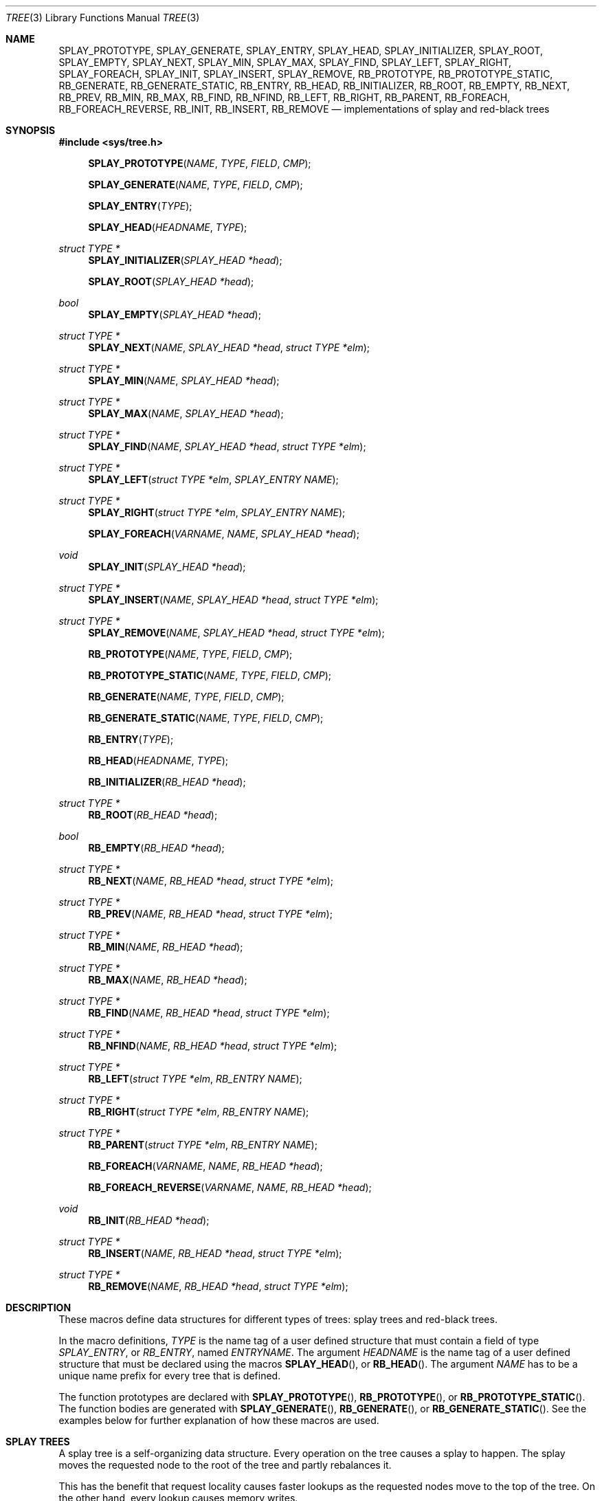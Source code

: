 .\"	$OpenBSD: tree.3,v 1.7 2002/06/12 01:09:20 provos Exp $
.\"
.\" Copyright 2002 Niels Provos <provos@citi.umich.edu>
.\" All rights reserved.
.\"
.\" Redistribution and use in source and binary forms, with or without
.\" modification, are permitted provided that the following conditions
.\" are met:
.\" 1. Redistributions of source code must retain the above copyright
.\"    notice, this list of conditions and the following disclaimer.
.\" 2. Redistributions in binary form must reproduce the above copyright
.\"    notice, this list of conditions and the following disclaimer in the
.\"    documentation and/or other materials provided with the distribution.
.\" 3. All advertising materials mentioning features or use of this software
.\"    must display the following acknowledgement:
.\"      This product includes software developed by Niels Provos.
.\" 4. The name of the author may not be used to endorse or promote products
.\"    derived from this software without specific prior written permission.
.\"
.\" THIS SOFTWARE IS PROVIDED BY THE AUTHOR ``AS IS'' AND ANY EXPRESS OR
.\" IMPLIED WARRANTIES, INCLUDING, BUT NOT LIMITED TO, THE IMPLIED WARRANTIES
.\" OF MERCHANTABILITY AND FITNESS FOR A PARTICULAR PURPOSE ARE DISCLAIMED.
.\" IN NO EVENT SHALL THE AUTHOR BE LIABLE FOR ANY DIRECT, INDIRECT,
.\" INCIDENTAL, SPECIAL, EXEMPLARY, OR CONSEQUENTIAL DAMAGES (INCLUDING, BUT
.\" NOT LIMITED TO, PROCUREMENT OF SUBSTITUTE GOODS OR SERVICES; LOSS OF USE,
.\" DATA, OR PROFITS; OR BUSINESS INTERRUPTION) HOWEVER CAUSED AND ON ANY
.\" THEORY OF LIABILITY, WHETHER IN CONTRACT, STRICT LIABILITY, OR TORT
.\" (INCLUDING NEGLIGENCE OR OTHERWISE) ARISING IN ANY WAY OUT OF THE USE OF
.\" THIS SOFTWARE, EVEN IF ADVISED OF THE POSSIBILITY OF SUCH DAMAGE.
.\"
.\" $FreeBSD: src/share/man/man3/tree.3,v 1.6 2006/01/19 07:20:20 jasone Exp $
.\" $MidnightBSD: src/share/man/man3/tree.3,v 1.3 2008/11/11 23:09:30 laffer1 Exp $
.\"
.Dd November 11, 2008
.Dt TREE 3
.Os
.Sh NAME
.Nm SPLAY_PROTOTYPE ,
.Nm SPLAY_GENERATE ,
.Nm SPLAY_ENTRY ,
.Nm SPLAY_HEAD ,
.Nm SPLAY_INITIALIZER ,
.Nm SPLAY_ROOT ,
.Nm SPLAY_EMPTY ,
.Nm SPLAY_NEXT ,
.Nm SPLAY_MIN ,
.Nm SPLAY_MAX ,
.Nm SPLAY_FIND ,
.Nm SPLAY_LEFT ,
.Nm SPLAY_RIGHT ,
.Nm SPLAY_FOREACH ,
.Nm SPLAY_INIT ,
.Nm SPLAY_INSERT ,
.Nm SPLAY_REMOVE ,
.Nm RB_PROTOTYPE ,
.Nm RB_PROTOTYPE_STATIC ,
.Nm RB_GENERATE ,
.Nm RB_GENERATE_STATIC ,
.Nm RB_ENTRY ,
.Nm RB_HEAD ,
.Nm RB_INITIALIZER ,
.Nm RB_ROOT ,
.Nm RB_EMPTY ,
.Nm RB_NEXT ,
.Nm RB_PREV ,
.Nm RB_MIN ,
.Nm RB_MAX ,
.Nm RB_FIND ,
.Nm RB_NFIND ,
.Nm RB_LEFT ,
.Nm RB_RIGHT ,
.Nm RB_PARENT ,
.Nm RB_FOREACH ,
.Nm RB_FOREACH_REVERSE ,
.Nm RB_INIT ,
.Nm RB_INSERT ,
.Nm RB_REMOVE
.Nd "implementations of splay and red-black trees"
.Sh SYNOPSIS
.In sys/tree.h
.Fn SPLAY_PROTOTYPE NAME TYPE FIELD CMP
.Fn SPLAY_GENERATE NAME TYPE FIELD CMP
.Fn SPLAY_ENTRY TYPE
.Fn SPLAY_HEAD HEADNAME TYPE
.Ft "struct TYPE *"
.Fn SPLAY_INITIALIZER "SPLAY_HEAD *head"
.Fn SPLAY_ROOT "SPLAY_HEAD *head"
.Ft bool
.Fn SPLAY_EMPTY "SPLAY_HEAD *head"
.Ft "struct TYPE *"
.Fn SPLAY_NEXT NAME "SPLAY_HEAD *head" "struct TYPE *elm"
.Ft "struct TYPE *"
.Fn SPLAY_MIN NAME "SPLAY_HEAD *head"
.Ft "struct TYPE *"
.Fn SPLAY_MAX NAME "SPLAY_HEAD *head"
.Ft "struct TYPE *"
.Fn SPLAY_FIND NAME "SPLAY_HEAD *head" "struct TYPE *elm"
.Ft "struct TYPE *"
.Fn SPLAY_LEFT "struct TYPE *elm" "SPLAY_ENTRY NAME"
.Ft "struct TYPE *"
.Fn SPLAY_RIGHT "struct TYPE *elm" "SPLAY_ENTRY NAME"
.Fn SPLAY_FOREACH VARNAME NAME "SPLAY_HEAD *head"
.Ft void
.Fn SPLAY_INIT "SPLAY_HEAD *head"
.Ft "struct TYPE *"
.Fn SPLAY_INSERT NAME "SPLAY_HEAD *head" "struct TYPE *elm"
.Ft "struct TYPE *"
.Fn SPLAY_REMOVE NAME "SPLAY_HEAD *head" "struct TYPE *elm"
.Fn RB_PROTOTYPE NAME TYPE FIELD CMP
.Fn RB_PROTOTYPE_STATIC NAME TYPE FIELD CMP
.Fn RB_GENERATE NAME TYPE FIELD CMP
.Fn RB_GENERATE_STATIC NAME TYPE FIELD CMP
.Fn RB_ENTRY TYPE
.Fn RB_HEAD HEADNAME TYPE
.Fn RB_INITIALIZER "RB_HEAD *head"
.Ft "struct TYPE *"
.Fn RB_ROOT "RB_HEAD *head"
.Ft "bool"
.Fn RB_EMPTY "RB_HEAD *head"
.Ft "struct TYPE *"
.Fn RB_NEXT NAME "RB_HEAD *head" "struct TYPE *elm"
.Ft "struct TYPE *"
.Fn RB_PREV NAME "RB_HEAD *head" "struct TYPE *elm"
.Ft "struct TYPE *"
.Fn RB_MIN NAME "RB_HEAD *head"
.Ft "struct TYPE *"
.Fn RB_MAX NAME "RB_HEAD *head"
.Ft "struct TYPE *"
.Fn RB_FIND NAME "RB_HEAD *head" "struct TYPE *elm"
.Ft "struct TYPE *"
.Fn RB_NFIND NAME "RB_HEAD *head" "struct TYPE *elm"
.Ft "struct TYPE *"
.Fn RB_LEFT "struct TYPE *elm" "RB_ENTRY NAME"
.Ft "struct TYPE *"
.Fn RB_RIGHT "struct TYPE *elm" "RB_ENTRY NAME"
.Ft "struct TYPE *"
.Fn RB_PARENT "struct TYPE *elm" "RB_ENTRY NAME"
.Fn RB_FOREACH VARNAME NAME "RB_HEAD *head"
.Fn RB_FOREACH_REVERSE VARNAME NAME "RB_HEAD *head"
.Ft void
.Fn RB_INIT "RB_HEAD *head"
.Ft "struct TYPE *"
.Fn RB_INSERT NAME "RB_HEAD *head" "struct TYPE *elm"
.Ft "struct TYPE *"
.Fn RB_REMOVE NAME "RB_HEAD *head" "struct TYPE *elm"
.Sh DESCRIPTION
These macros define data structures for different types of trees:
splay trees and red-black trees.
.Pp
In the macro definitions,
.Fa TYPE
is the name tag of a user defined structure that must contain a field of type
.Vt SPLAY_ENTRY ,
or
.Vt RB_ENTRY ,
named
.Fa ENTRYNAME .
The argument
.Fa HEADNAME
is the name tag of a user defined structure that must be declared
using the macros
.Fn SPLAY_HEAD ,
or
.Fn RB_HEAD .
The argument
.Fa NAME
has to be a unique name prefix for every tree that is defined.
.Pp
The function prototypes are declared with
.Fn SPLAY_PROTOTYPE ,
.Fn RB_PROTOTYPE ,
or
.Fn RB_PROTOTYPE_STATIC .
The function bodies are generated with
.Fn SPLAY_GENERATE ,
.Fn RB_GENERATE ,
or
.Fn RB_GENERATE_STATIC .
See the examples below for further explanation of how these macros are used.
.Sh SPLAY TREES
A splay tree is a self-organizing data structure.
Every operation on the tree causes a splay to happen.
The splay moves the requested
node to the root of the tree and partly rebalances it.
.Pp
This has the benefit that request locality causes faster lookups as
the requested nodes move to the top of the tree.
On the other hand, every lookup causes memory writes.
.Pp
The Balance Theorem bounds the total access time for
.Ar m
operations and
.Ar n
inserts on an initially empty tree as
.Fn O "\*[lp]m + n\*[rp]lg n" .
The
amortized cost for a sequence of
.Ar m
accesses to a splay tree is
.Fn O "lg n" .
.Pp
A splay tree is headed by a structure defined by the
.Fn SPLAY_HEAD
macro.
A
structure is declared as follows:
.Bd -ragged -offset indent
.Fn SPLAY_HEAD HEADNAME TYPE
.Va head ;
.Ed
.Pp
where
.Fa HEADNAME
is the name of the structure to be defined, and struct
.Fa TYPE
is the type of the elements to be inserted into the tree.
.Pp
The
.Fn SPLAY_ENTRY
macro declares a structure that allows elements to be connected in the tree.
.Pp
In order to use the functions that manipulate the tree structure,
their prototypes need to be declared with the
.Fn SPLAY_PROTOTYPE
macro,
where
.Fa NAME
is a unique identifier for this particular tree.
The
.Fa TYPE
argument is the type of the structure that is being managed
by the tree.
The
.Fa FIELD
argument is the name of the element defined by
.Fn SPLAY_ENTRY .
.Pp
The function bodies are generated with the
.Fn SPLAY_GENERATE
macro.
It takes the same arguments as the
.Fn SPLAY_PROTOTYPE
macro, but should be used only once.
.Pp
Finally,
the
.Fa CMP
argument is the name of a function used to compare tree nodes
with each other.
The function takes two arguments of type
.Vt "struct TYPE *" .
If the first argument is smaller than the second, the function returns a
value smaller than zero.
If they are equal, the function returns zero.
Otherwise, it should return a value greater than zero.
The compare
function defines the order of the tree elements.
.Pp
The
.Fn SPLAY_INIT
macro initializes the tree referenced by
.Fa head .
.Pp
The splay tree can also be initialized statically by using the
.Fn SPLAY_INITIALIZER
macro like this:
.Bd -ragged -offset indent
.Fn SPLAY_HEAD HEADNAME TYPE
.Va head
=
.Fn SPLAY_INITIALIZER &head ;
.Ed
.Pp
The
.Fn SPLAY_INSERT
macro inserts the new element
.Fa elm
into the tree.
.Pp
The
.Fn SPLAY_REMOVE
macro removes the element
.Fa elm
from the tree pointed by
.Fa head .
.Pp
The
.Fn SPLAY_FIND
macro can be used to find a particular element in the tree.
.Bd -literal -offset indent
struct TYPE find, *res;
find.key = 30;
res = SPLAY_FIND(NAME, head, &find);
.Ed
.Pp
The
.Fn SPLAY_ROOT ,
.Fn SPLAY_MIN ,
.Fn SPLAY_MAX ,
and
.Fn SPLAY_NEXT
macros can be used to traverse the tree:
.Bd -literal -offset indent
for (np = SPLAY_MIN(NAME, &head); np != NULL; np = SPLAY_NEXT(NAME, &head, np))
.Ed
.Pp
Or, for simplicity, one can use the
.Fn SPLAY_FOREACH
macro:
.Bd -ragged -offset indent
.Fn SPLAY_FOREACH np NAME head
.Ed
.Pp
The
.Fn SPLAY_EMPTY
macro should be used to check whether a splay tree is empty.
.Sh RED-BLACK TREES
A red-black tree is a binary search tree with the node color as an
extra attribute.
It fulfills a set of conditions:
.Bl -enum -offset indent
.It
Every search path from the root to a leaf consists of the same number of
black nodes.
.It
Each red node (except for the root) has a black parent.
.It
Each leaf node is black.
.El
.Pp
Every operation on a red-black tree is bounded as
.Fn O "lg n" .
The maximum height of a red-black tree is
.Fn 2lg "n + 1" .
.Pp
A red-black tree is headed by a structure defined by the
.Fn RB_HEAD
macro.
A
structure is declared as follows:
.Bd -ragged -offset indent
.Fn RB_HEAD HEADNAME TYPE
.Va head ;
.Ed
.Pp
where
.Fa HEADNAME
is the name of the structure to be defined, and struct
.Fa TYPE
is the type of the elements to be inserted into the tree.
.Pp
The
.Fn RB_ENTRY
macro declares a structure that allows elements to be connected in the tree.
.Pp
In order to use the functions that manipulate the tree structure,
their prototypes need to be declared with the
.Fn RB_PROTOTYPE
or
.Fn RB_PROTOTYPE_STATIC
macro,
where
.Fa NAME
is a unique identifier for this particular tree.
The
.Fa TYPE
argument is the type of the structure that is being managed
by the tree.
The
.Fa FIELD
argument is the name of the element defined by
.Fn RB_ENTRY .
.Pp
The function bodies are generated with the
.Fn RB_GENERATE
or
.Fn RB_GENERATE_STATIC
macro.
These macros take the same arguments as the
.Fn RB_PROTOTYPE
and
.Fn RB_PROTOTYPE_STATIC
macros, but should be used only once.
.Pp
Finally,
the
.Fa CMP
argument is the name of a function used to compare tree nodes
with each other.
The function takes two arguments of type
.Vt "struct TYPE *" .
If the first argument is smaller than the second, the function returns a
value smaller than zero.
If they are equal, the function returns zero.
Otherwise, it should return a value greater than zero.
The compare
function defines the order of the tree elements.
.Pp
The
.Fn RB_INIT
macro initializes the tree referenced by
.Fa head .
.Pp
The red-black tree can also be initialized statically by using the
.Fn RB_INITIALIZER
macro like this:
.Bd -ragged -offset indent
.Fn RB_HEAD HEADNAME TYPE
.Va head
=
.Fn RB_INITIALIZER &head ;
.Ed
.Pp
The
.Fn RB_INSERT
macro inserts the new element
.Fa elm
into the tree.
.Pp
The
.Fn RB_REMOVE
macro removes the element
.Fa elm
from the tree pointed by
.Fa head .
.Pp
The
.Fn RB_FIND
and
.Fn RB_NFIND
macros can be used to find a particular element in the tree.
.Bd -literal -offset indent
struct TYPE find, *res;
find.key = 30;
res = RB_FIND(NAME, head, &find);
.Ed
.Pp
The
.Fn RB_ROOT ,
.Fn RB_MIN ,
.Fn RB_MAX ,
.Fn RB_NEXT ,
and
.Fn RB_PREV
macros can be used to traverse the tree:
.Pp
.Dl "for (np = RB_MIN(NAME, &head); np != NULL; np = RB_NEXT(NAME, &head, np))"
.Pp
Or, for simplicity, one can use the
.Fn RB_FOREACH
or
.Fn RB_FOREACH_REVERSE
macro:
.Bd -ragged -offset indent
.Fn RB_FOREACH np NAME head
.Ed
.Pp
The
.Fn RB_EMPTY
macro should be used to check whether a red-black tree is empty.
.Sh NOTES
Trying to free a tree in the following way is a common error:
.Bd -literal -offset indent
SPLAY_FOREACH(var, NAME, head) {
	SPLAY_REMOVE(NAME, head, var);
	free(var);
}
free(head);
.Ed
.Pp
Since
.Va var
is freed, the
.Fn FOREACH
macro refers to a pointer that may have been reallocated already.
Proper code needs a second variable.
.Bd -literal -offset indent
for (var = SPLAY_MIN(NAME, head); var != NULL; var = nxt) {
	nxt = SPLAY_NEXT(NAME, head, var);
	SPLAY_REMOVE(NAME, head, var);
	free(var);
}
.Ed
.Pp
Both
.Fn RB_INSERT
and
.Fn SPLAY_INSERT
return
.Dv NULL
if the element was inserted in the tree successfully, otherwise they
return a pointer to the element with the colliding key.
.Pp
Accordingly,
.Fn RB_REMOVE
and
.Fn SPLAY_REMOVE
return the pointer to the removed element otherwise they return
.Dv NULL
to indicate an error.
.Sh SEE ALSO
.Xr queue 3
.Sh AUTHORS
The author of the tree macros is
.An Niels Provos .
